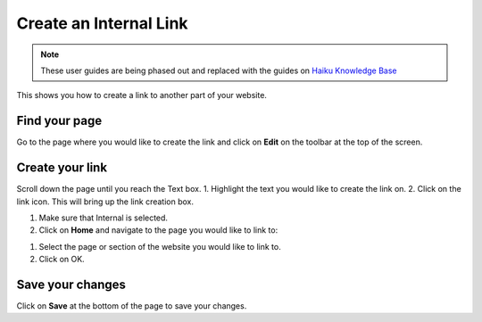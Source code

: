 
Create an Internal Link
======================================================================================================

.. note:: These user guides are being phased out and replaced with the guides on `Haiku Knowledge Base <https://fry-it.atlassian.net/wiki/display/HKB/Haiku+Knowledge+Base>`_


This shows you how to create a link to another part of your website. 	

Find your page
-------------------------------------------------------------------------------------------

.. image:: images/Create_an_Internal_Link/media_1403695185807.png
   :align: center
   

Go to the page where you would like to create the link and click on **Edit** on the toolbar at the top of the screen. 


Create your link
-------------------------------------------------------------------------------------------

.. image:: images/Create_an_Internal_Link/media_1403695509344.png
   :align: center
   

Scroll down the page until you reach the Text box.
1. Highlight the text you would like to create the link on.
2. Click on the link icon. This will bring up the link creation box. 



.. image:: images/Create_an_Internal_Link/media_1403695284102.png
   :align: center
   

1. Make sure that Internal is selected.
2. Click on **Home** and navigate to the page you would like to link to: 



.. image:: images/Create_an_Internal_Link/media_1403695461132.png
   :align: center
   

1. Select the page or section of the website you would like to link to. 
2. Click on OK.


Save your changes
-------------------------------------------------------------------------------------------

.. image:: images/Create_an_Internal_Link/media_1403695611489.png
   :align: center
   

Click on **Save** at the bottom of the page to save your changes. 


